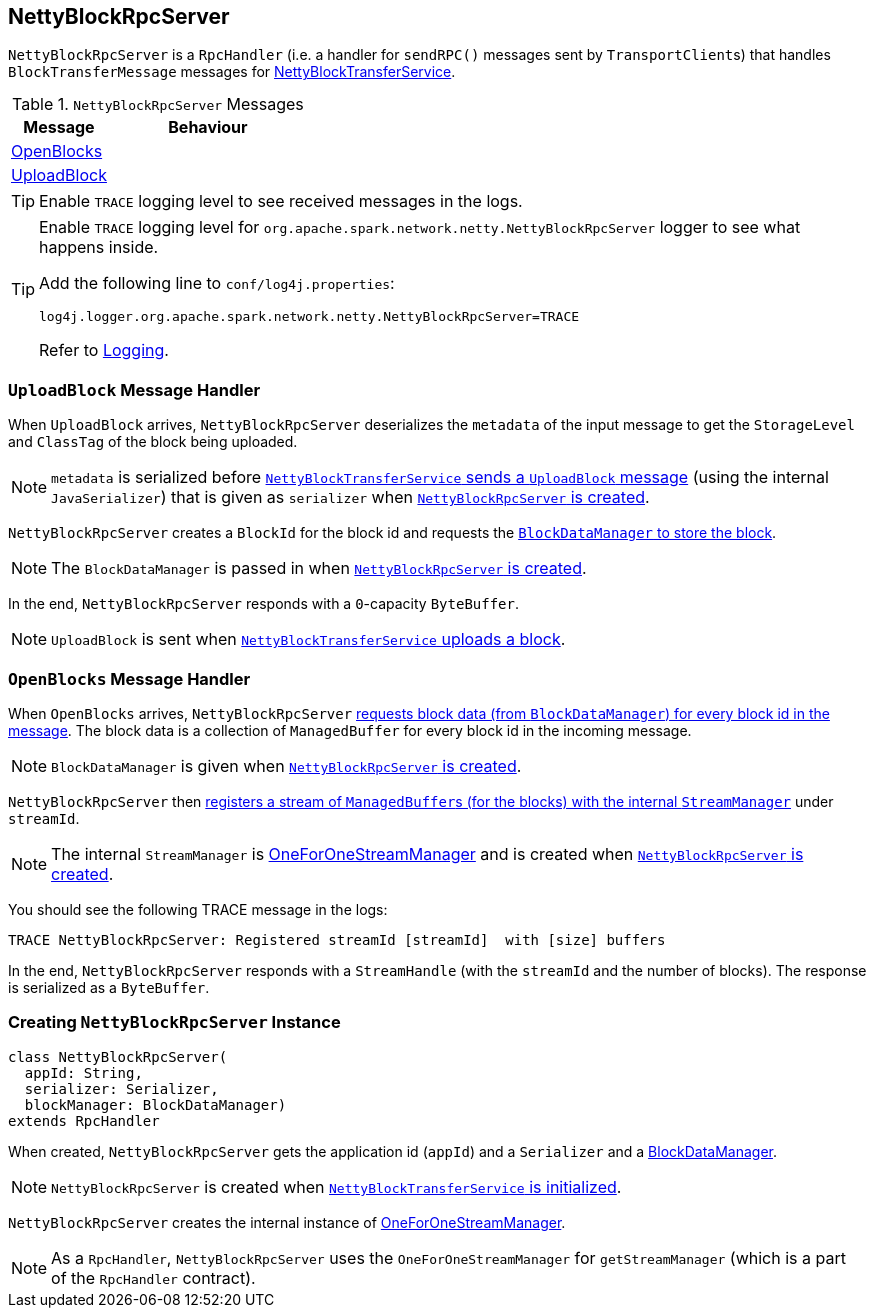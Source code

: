 == [[NettyBlockRpcServer]] NettyBlockRpcServer

`NettyBlockRpcServer` is a `RpcHandler` (i.e. a handler for `sendRPC()` messages sent by ``TransportClient``s) that handles `BlockTransferMessage` messages for link:spark-NettyBlockTransferService.adoc[NettyBlockTransferService].

.`NettyBlockRpcServer` Messages
[frame="topbot",cols="1,2",options="header",width="100%"]
|======================
| Message | Behaviour
| <<OpenBlocks, OpenBlocks>> |
| <<UploadBlock, UploadBlock>> |
|======================

TIP: Enable `TRACE` logging level to see received messages in the logs.

[TIP]
====
Enable `TRACE` logging level for `org.apache.spark.network.netty.NettyBlockRpcServer` logger to see what happens inside.

Add the following line to `conf/log4j.properties`:

```
log4j.logger.org.apache.spark.network.netty.NettyBlockRpcServer=TRACE
```

Refer to link:spark-logging.adoc[Logging].
====

=== [[UploadBlock]] `UploadBlock` Message Handler

When `UploadBlock` arrives, `NettyBlockRpcServer` deserializes the `metadata` of the input message to get the `StorageLevel` and `ClassTag` of the block being uploaded.

NOTE: `metadata` is serialized before link:spark-NettyBlockTransferService.adoc#uploadBlock[`NettyBlockTransferService` sends a `UploadBlock` message] (using the internal `JavaSerializer`) that is given as `serializer` when <<creating-instance, `NettyBlockRpcServer` is created>>.

`NettyBlockRpcServer` creates a `BlockId` for the block id and requests the link:spark-blockdatamanager.adoc#putBlockData[`BlockDataManager` to store the block].

NOTE: The `BlockDataManager` is passed in when <<creating-instance, `NettyBlockRpcServer` is created>>.

In the end, `NettyBlockRpcServer` responds with a `0`-capacity `ByteBuffer`.

NOTE: `UploadBlock` is sent when link:spark-NettyBlockTransferService.adoc#uploadBlock[`NettyBlockTransferService` uploads a block].

=== [[OpenBlocks]] `OpenBlocks` Message Handler

When `OpenBlocks` arrives, `NettyBlockRpcServer` link:spark-blockdatamanager.adoc#getBlockData[requests block data (from `BlockDataManager`) for every block id in the message]. The block data is a collection of `ManagedBuffer` for every block id in the incoming message.

NOTE: `BlockDataManager` is given when <<creating-instance, `NettyBlockRpcServer` is created>>.

`NettyBlockRpcServer` then link:spark-ExternalShuffleService.adoc#OneForOneStreamManager-registerStream[registers a stream of ``ManagedBuffer``s (for the blocks) with the internal `StreamManager`] under `streamId`.

NOTE: The internal `StreamManager` is link:spark-ExternalShuffleService.adoc#OneForOneStreamManager[OneForOneStreamManager] and is created when <<creating-instance, `NettyBlockRpcServer` is created>>.

You should see the following TRACE message in the logs:

```
TRACE NettyBlockRpcServer: Registered streamId [streamId]  with [size] buffers
```

In the end, `NettyBlockRpcServer` responds with a `StreamHandle` (with the `streamId` and the number of blocks). The response is serialized as a `ByteBuffer`. 

=== [[creating-instance]] Creating `NettyBlockRpcServer` Instance

[source, scala]
----
class NettyBlockRpcServer(
  appId: String,
  serializer: Serializer,
  blockManager: BlockDataManager)
extends RpcHandler
----

When created, `NettyBlockRpcServer` gets the application id (`appId`) and a `Serializer` and a link:spark-blockdatamanager.adoc[BlockDataManager].

NOTE: `NettyBlockRpcServer` is created when link:spark-NettyBlockTransferService.adoc#init[`NettyBlockTransferService` is initialized].

`NettyBlockRpcServer` creates the internal instance of link:spark-ExternalShuffleService.adoc#OneForOneStreamManager[OneForOneStreamManager].

NOTE: As a `RpcHandler`, `NettyBlockRpcServer` uses the `OneForOneStreamManager` for `getStreamManager` (which is a part of the `RpcHandler` contract).
